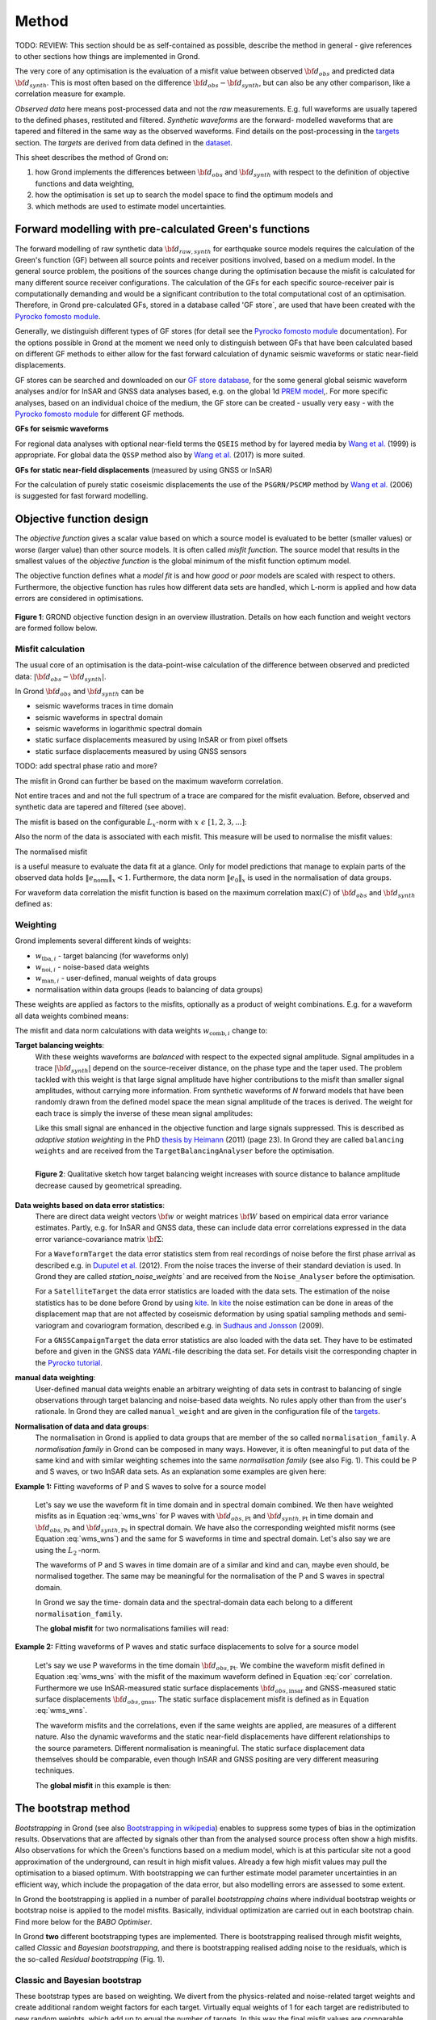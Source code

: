 ﻿Method
======

TODO: REVIEW: This section should be as self-contained as possible, describe 
the method in general - give references to other sections how things are
implemented in Grond.

The very core of any optimisation is the evaluation of a misfit value between
observed :math:`{\bf d}_{obs}` and predicted data :math:`{\bf d}_{synth}`. This
is most often based on the difference  :math:`{\bf d}_{obs} - {\bf d}_{synth}`,
but can also be any other comparison, like a correlation measure for example.


`Observed data` here means post-processed data and not the `raw` measurements.
E.g. full waveforms are usually tapered to the defined 
phases, restituted and filtered. `Synthetic waveforms` are the forward-
modelled waveforms that are tapered and filtered in the same way as the 
observed waveforms. Find details on the post-processing in the `targets`_ 
section. The `targets` are derived from data defined in the `dataset`_.

This sheet describes the method of Grond on:

1. how Grond implements the differences between :math:`{\bf d}_{obs}` and
   :math:`{\bf d}_{synth}` 
   with respect to the definition of objective functions and data
   weighting,
2. how the optimisation is set up to search the model space to find the 
   optimum models and 
3. which methods are used to estimate model uncertainties.


Forward modelling with pre-calculated Green's functions
-------------------------------------------------------

The forward modelling of raw synthetic data :math:`{\bf d}_{raw, synth}` for
earthquake source models requires the calculation of the Green's function (GF)
between all source points and receiver positions involved, based on a medium
model. In the general source problem, the positions of the sources change
during the optimisation because the misfit is calculated for many different
source receiver configurations. The calculation of the GFs for each specific
source-receiver pair is computationally demanding and would be a significant
contribution to the total computational cost of an optimisation. Therefore, in
Grond pre-calculated GFs, stored in a database called 'GF store`, are used that
have been created with the `Pyrocko fomosto module`_. 

Generally, we distinguish different types of GF stores (for detail see the 
`Pyrocko fomosto module`_ documentation). For the options possible in Grond
at the moment
we need only to distinguish between GFs that have been calculated based on 
different GF methods to either allow for the fast forward
calculation of dynamic seismic waveforms or static near-field displacements.


GF stores can be searched and downloaded on our `GF store database`_, for the 
some general global seismic waveform analyses and/or for InSAR 
and GNSS data analyses based, e.g. on the global 1d `PREM model`_,.
For more specific analyses, based on an individual choice of the medium, the
GF store can be created - usually very easy - with the
`Pyrocko fomosto module`_ for different GF methods.


**GFs for seismic waveforms**

For regional data analyses with optional near-field terms the ``QSEIS`` method 
by for layered media by `Wang et al.`_ (1999) is appropriate. For global data 
the ``QSSP`` method also by `Wang et al.`_ (2017) is more suited. 
 
 

**GFs for static near-field displacements** (measured by using GNSS or InSAR)

For the calculation of purely static coseismic displacements the use of the 
``PSGRN/PSCMP`` method by `Wang et al.`_ (2006) is suggested for fast 
forward modelling.


Objective function design
-------------------------

The `objective function` gives a scalar value based on which a source model is
evaluated to be better (smaller values) or worse (larger value) than other
source models. It is often called `misfit function`. The source model that 
results in the smallest values of the `objective function` is the global 
minimum of the misfit function optimum model.

The objective function defines what a `model fit` is and how `good` or
`poor` models are scaled with respect to others. Furthermore, the
objective function has rules how different data sets are handled, which 
L-norm is applied and how data 
errors are considered in optimisations. 


.. figure:: ../images/illu_combi_weights.svg
    :name: Fig. 1
    :height: 500px
    :align: center
    :alt: alternate text
    
    **Figure 1**: GROND objective function design in an overview illustration. 
    Details on how each function and weight vectors are formed follow below.

    
Misfit calculation
..................


The usual core of an optimisation is the data-point-wise calculation of the 
difference between observed and predicted data: 
:math:`|{\bf d}_{obs} - {\bf d}_{synth}|`. 

In Grond :math:`{\bf d}_{obs}` and :math:`{\bf d}_{synth}` can be

* seismic waveforms traces in time domain
* seismic waveforms in spectral domain
* seismic waveforms in logarithmic spectral domain
* static surface displacements measured by using InSAR or from pixel offsets
* static surface displacements measured by using GNSS sensors

TODO: add spectral phase ratio and more?

The misfit in Grond can further be based on the maximum waveform correlation. 

Not entire traces and and not the
full spectrum of a trace are compared for the misfit evaluation. 
Before, observed and synthetic data are tapered and filtered (see above).

The misfit is based on the configurable :math:`L_x`-norm with 
:math:`x \,\, \epsilon \,\, [1, 2, 3, ...]`:

.. math::
  :label: eq:ms

    \lVert e \rVert_x = \lVert {\bf{d}}_{obs} - {{\bf d}}_{synth} \rVert_x  = \
        (\sum{|{ d}_{i, obs} - {d}_{i, synth}|^x})^{\frac{1}{x}}.
        
Also the norm of the data is associated with each misfit. This measure will be 
used to normalise the misfit values:
        
.. math::
  :label: ns
        
    \lVert e_{\mathrm{0}} \rVert_x = \lVert {\bf{d}}_{obs}  \rVert_x  = \
        (\sum{|{d}_{i, obs}|^x})^{\frac{1}{x}}.

The normalised misfit

.. math::
  :label: ms_ns
 
    \lVert e_{\mathrm{norm}} \rVert_x = \
    \frac{\lVert e \rVert_x}{ \lVert e_{\mathrm{0}} \rVert_x}.

is a useful measure to evaluate the data fit at a glance. Only for model
predictions that manage to explain parts of the observed data holds
:math:`\lVert e_{\mathrm{norm}} \rVert_x <1`. Furthermore, the data norm 
:math:`\lVert e_{\mathrm{0}} \rVert_x` is used in the normalisation of data
groups.

For waveform data correlation the misfit function is based on the maximum
correlation :math:`\mathrm{max}(C)` of :math:`{\bf d}_{obs}` and 
:math:`{\bf d}_{synth}` defined as:

.. math::
  :nowrap:
  :label: cor
  
  \begin{align*}
    e_{\mathrm{cc}} = \frac{1}{2} - \frac{1}{2}\, \mathrm{max}(C), \, \
    \mathrm{with} \,\,\,
    e_{\mathrm{0, cc}} = \frac{1}{2} \,\, ,\, \mathrm{such\,\, that}  \
    e_{\mathrm{norm}} = 1 - \mathrm{max}(C).
  \end{align*}  


Weighting
.........

Grond implements several different kinds of weights:

* :math:`w_{\mathrm{tba},i}` - target balancing (for waveforms only)
* :math:`w_{\mathrm{noi},i}` - noise-based data weights
* :math:`w_{\mathrm{man},i}` - user-defined, manual weights of data groups
* normalisation within data groups (leads to balancing of data groups)

These weights are applied as factors to the misfits, optionally as a product
of weight combinations. E.g. for a waveform all data weights combined means:

.. math::
  :label: wcomb
  
   w_{\mathrm{comb},i} = w_{\mathrm{tba},i} \cdot w_{\mathrm{noi},i} \
   \cdot w_{\mathrm{man},i}.

The misfit and data norm calculations with data weights 
:math:`w_{\mathrm{comb},i}` change to:

.. math::
  :nowrap:
  :label: wms_wns

  \begin{align*}
    \lVert e \rVert_x &= (\sum{ ({w_{\mathrm{comb},i}} \cdot |{{d}}_{i,obs} - \
  {{ d}}_{i,synth}|)^{x}})^{\frac{1}{x}}\\
    \lVert e_{\mathrm{0}} \rVert_x  &= (\sum{ ({w_{\mathrm{comb},i}} \cdot \ 
       |{{d}}_{i,obs} |)^{x}})^{\frac{1}{x}}
  \end{align*}
  
**Target balancing weights**:
    With these weights waveforms are `balanced` with respect to the expected 
    signal amplitude. 
    Signal amplitudes in a trace :math:`|{\bf{d}}_{synth}|` depend on the 
    source-receiver distance, on the phase type and the taper used. The problem 
    tackled with this weight is that
    large signal amplitude have higher contributions to the misfit than smaller
    signal amplitudes, without carrying more information. From synthetic 
    waveforms of `N` forward models that have been randomly drawn from the 
    defined model space the mean signal amplitude of the traces is derived. 
    The weight for each trace is simply the inverse of these mean signal 
    amplitudes:

    .. math::
      :label: wtba
        
      {\bf w}_{\mathrm{tba}} = 1/ \lVert {\bf{d}}_{synth}  \rVert_x  = \
            (\sum^{N}{|{d}_{i, synth}|^x})^{\frac{1}{x}}.

    Like this small 
    signal are enhanced in the
    objective function and large signals suppressed. This is described as 
    `adaptive station weighting` in the PhD `thesis by Heimann`_ (2011) (page 23).
    In Grond they are called ``balancing weights`` and are received from the
    ``TargetBalancingAnalyser`` before the optimisation.

    .. figure:: ../images/illu_target_balancing.svg
        :name: Fig. 2
        :width: 300px
        :align: left
        :alt: alternate text
        :figclass: align-center
        
        **Figure 2**: Qualitative sketch how target balancing weight increases with 
        source distance to balance amplitude decrease caused by geometrical 
        spreading. 

**Data weights based on data error statistics**:
    There are direct data weight vectors :math:`\bf{w}` or weight matrices
    :math:`\bf{W}` based on empirical data error variance estimates. Partly,
    e.g. for InSAR and GNSS data, these can include data error 
    correlations expressed in the data error variance-covariance matrix 
    :math:`\bf{\Sigma}`: 
    
    .. math::
      :label: wnoi

      {\bf w} = \frac{1}{{\bf \sigma}}, \quad  \bf{W} = \sqrt{{\bf \Sigma}^{-1}}.

    For a ``WaveformTarget``  the data error statistics stem from real recordings 
    of noise before the first phase arrival as described e.g. in 
    `Duputel et al.`_ (2012). From the noise traces the inverse of their
    standard deviation is used. In Grond they are called `station_noise_weights`` 
    and are received from the ``Noise_Analyser`` before the optimisation.

    For a ``SatelliteTarget`` the data error statistics are loaded with the data 
    sets. The estimation of the noise statistics has to be done before Grond
    by using `kite`_.
    In `kite`_ the noise estimation can be done in areas of the displacement map
    that are not affected by coseismic deformation by using spatial sampling
    methods and semi-variogram and covariogram formation, described e.g. in
    `Sudhaus and Jonsson`_ (2009).

    For a ``GNSSCampaignTarget`` the data error statistics are also loaded with
    the data set. They have to be estimated before and given in the GNSS data 
    `YAML`-file describing the data set. For details visit the corresponding 
    chapter in the `Pyrocko tutorial`_. 

**manual data weighting**:
    User-defined manual data weights enable an arbitrary weighting of data sets 
    in contrast to balancing of single observations through target balancing and 
    noise-based data weights. 
    No rules apply other than from the user's rationale. In Grond they are called 
    ``manual_weight`` and are given in the configuration file of the `targets`_.

**Normalisation of data and data groups**:
    The normalisation in Grond is applied to data groups that are member of the
    so called ``normalisation_family``. A `normalisation family` in Grond can 
    be composed in many ways. However, it is often meaningful to put data of 
    the same kind and with similar weighting schemes into the same 
    `normalisation family` (see also Fig. 1). 
    This could be P and S waves, or two InSAR data sets. As an explanation some 
    examples are given here:

**Example 1:** Fitting waveforms of P and S waves to solve 
for a source model 

    Let's say we use the waveform fit in time domain and in spectral domain 
    combined. We then have weighted misfits as 
    in Equation :eq:`wms_wns` for P waves with
    :math:`{\bf d}_{obs,\mathrm{Pt}}` 
    and :math:`{\bf d}_{synth,\mathrm{Pt}}` in time domain and 
    :math:`{\bf d}_{obs,\mathrm{Ps}}` and :math:`{\bf d}_{synth,\mathrm{Ps}}` 
    in spectral domain. We have also the corresponding weighted misfit norms 
    (see Equation :eq:`wms_wns`) and the same for S waveforms in time and 
    spectral domain. 
    Let's also say we are using the :math:`L_{\mathrm{2}}\,`-norm. 
    
    The waveforms of P and S waves in time domain are of a similar and kind 
    and can, maybe even should, be normalised together. The same may be 
    meaningful for the normalisation of the P and S waves in spectral domain.  
    
    In Grond we say the time-
    domain data and the spectral-domain data each 
    belong to a different ``normalisation_family``.

    The **global misfit** for two normalisations families will read:


.. math::
  :label: norm_ex1
  
    \lVert e_{\mathrm{norm,\,global}} \rVert_{2} = \sqrt{ \
       \frac{(\lVert e_{\mathrm{time}} \rVert_2)^2  }{\
        (\lVert e_{\mathrm{0,time}} \rVert_2)^2 } \
    +  \frac{ ( \lVert e_{\mathrm{spectral}} \rVert_2)^2 }{\
     (\lVert e_{\mathrm{0,spectral}} \rVert_2)^2 } \
    }

    
**Example 2:** Fitting waveforms of P waves and static surface displacements
to solve for a source model 
    
    Let's say we use P waveforms in the time domain 
    :math:`{\bf d}_{obs,\mathrm{Pt}}`. We combine the waveform
    misfit defined in Equation :eq:`wms_wns` with the misfit of the 
    maximum waveform defined in Equation :eq:`cor`
    correlation. Furthermore we use InSAR-measured
    static surface displacements  :math:`{\bf d}_{obs,\mathrm{insar}}` and 
    GNSS-measured static surface displacements 
    :math:`{\bf d}_{obs,\mathrm{gnss}}`.
    The static surface displacement misfit is defined as in 
    Equation :eq:`wms_wns`. 
    
    The waveform misfits and the correlations, even if the same weights are
    applied, are measures of a different nature. Also the dynamic waveforms
    and the static near-field displacements have different relationships to
    the source parameters. Different normalisation is meaningful. The static
    surface displacement data themselves should be comparable, even though
    InSAR and GNSS positing are very different measuring techniques. 
    
    The **global misfit** in this example is then:
    
.. math::
  :label: norm_ex2
  
    \lVert e_{\mathrm{norm,\,global}} \rVert_{2} = \sqrt{ 
    \frac{ ( \frac{ \lVert e_{\mathrm{time}} \rVert_2}{\lVert \
       e_{\mathrm{0,time}} \rVert_2})^2 + \
       ( \frac{ \lVert e_{\mathrm{spectral}} \rVert_2}{\lVert \
        e_{\mathrm{0,spectral}} \rVert_2  })^2 }{ \     
             ( \frac{ \lVert e_{\mathrm{0,time}} \rVert_2}{\lVert \
             e_{\mathrm{0,time}}\rVert_2})^2 + \
             ( \frac{ \lVert e_{\mathrm{0,spectral}} \rVert_2}{\lVert \
             e_{\mathrm{0,spectral}}\rVert_2})^2 }} = \
              \sqrt{ \frac{ ( \frac{ \lVert e_{\mathrm{time}} \rVert_2}{ \
              \lVert e_{\mathrm{0,time}} \rVert_2})^2 + \
               ( \frac{ \lVert e_{\mathrm{spectral}} \rVert_2}{\lVert \
               e_{\mathrm{0,spectral}} \rVert_2  })^2 \
               }{ N_{\mathrm{norm\_fams}} }}

The bootstrap method
--------------------

`Bootstrapping` in Grond (see also `Bootstrapping in wikipedia`_)  enables to 
suppress some types of bias in the 
optimization results. Observations that are affected by signals other than 
from the analysed source process often show a high misfits. Also observations
for which the Green's functions based on a medium model, which is at this 
particular site not a good approximation of the underground, can result in 
high misfit values. Already a few high misfit values may pull the optimisation 
to a biased optimum. With bootstrapping we can further estimate model 
parameter uncertainties in an efficient way, which include the propagation of
the data error, but also modelling errors are assessed to some extent.  

In Grond the bootstrapping is applied in a 
number of parallel `bootstrapping chains` where individual bootstrap weights
or bootstrap noise is applied to the model misfits. Basically, individual 
optimization are carried out in each bootstrap chain. Find more below for the 
`BABO Optimiser`.

In Grond **two** different bootstrapping types are implemented. There is 
bootstrapping realised through misfit weights, called `Classic` and `Bayesian
bootstrapping`, and there is bootstrapping realised adding noise to the 
residuals, which is the so-called  `Residual bootstrapping` 
(Fig. 1).

Classic and Bayesian bootstrap
..............................

These bootstrap types are based on weighting. We 
divert from the physics-related and noise-related target weights and create
additional random weight factors for each target. Virtually equal weights 
of 1 for each target are redistributed to new random weights, which add up
to equal the number of targets. In this way the 
final misfit values are comparable even without normalisation.
   
**Classic weights**:
    For `classic` bootstrap weights we draw :math:`N_{\mathrm{targets}}` 
    random integer numbers 
    :math:`{\bf r} \, \epsilon \, [0 \,\, N_{\mathrm{targets}}]`
    from a uniform distribution (Fig. 2, left). 
    We then sort these in :math:`N_{\mathrm{targets}}` bins (Fig. 2, right).
    The frequency in each bin forms the bootstrap target weights.


.. figure:: ../images/classic_bootstrap_weights.svg
    :name: Fig. 3
    :width: 1600px
    :align: center
    :alt: alternate text
    :figclass: align-center
    
    **Figure 3**: Formation of `classical` bootstrap weights. Uniformly random
    samples (left) and the corresponding histogram (right) with the frequencies
    being used as bootstrap weights.  

**Bayesian weights**
    For `Bayesian` bootstrap weights we draw :math:`N_{\mathrm{targets}}+1` 
    random real numbers :math:`{\bf r} \, \epsilon \, [0 \,\, N_{\mathrm{targets}}]`
    from a uniform distribution (Fig. 4, left). 
    We then sort the obtained random values in an ascending order (Fig. 4, 
    middle) 
    and calculate the bootstrap weights as the differences 
    :math:`w_{\mathrm{bootstr},\,i}=r_{i+1}-r_i`.

.. figure:: ../images/bayesian_bootstrap_weights.svg
    :name: Fig. 4
    :width: 1600px
    :align: center
    :alt: alternate text
    :figclass: align-center

    **Figure 4**: Formation of `Bayesian` bootstrap weights. Uniformly random
    samples (left) are sorted (middle) and the differences of neighbouring 
    points (right) are being used as bootstrap weights.  
    
Residual bootstrap
..................
    
Residual bootstrap actually is a computationally more efficient version of the 
`Randomize-then-optimize`_ procedure. The name of the latter method describes
the procedure - with empirical estimates of the data 
error statistics individual realisations of synthetic correlated random noise 
are added to the data for many slightly differing optimisations (Fig. 5). 
Source 
parameter distributions retrieved with the `Randomize-then-optimize`_ method 
based on the data error variance-covariance matrix have been shown to match the 
model parameter distributions obtained from `Marcov Chain Monte Carlo` sampling
of the model spaces by `Jonsson et al.`_ (2014).
In our `residual bootstrap` we add such individual realisations of synthetic 
correlated random noise (Fig. 5C) to the misfits to evaluate individual 
`global misfits`
(Fig. 1). Like this we save the calculation of many forward models compared to 
`Randomize-then-optimize`_, while obtaining the same result.

To generate random noise we use functions of the `kite`_ module. From the 
noise estimation region defined in the `kite`_ scenes (Fig. 5A), the 
noise power spectrum
is used directly with a randomised phase spectrum to create new random noise
with common characteristics in the spatial domain (Fig. 5B). The noise is 
then subsampled
exactly like the data to be used on the model residuals (Fig. 5C).

.. figure:: ../images/illu_residual_bootstrap_realisation.svg
    :name: Fig. 5
    :width: 1400px
    :align: center
    :alt: alternate text
    :figclass: align-center

    **Figure 5**: Residual bootstrap realisation in grond. From data noise (A)
    we synthesise random correlated data noise (B), which is then subsampled
    like the data (C) to be added to the residuals.  


Optimisation 
------------

Grond is open for many different optimisation schemes. So far implemented is 
the so-called `Bayesian Bootstrap Optimisation` (BABO). The `Optimiser` defines
the particular objective function or objective functions and options for them. 
The optimiser also defines the model space sampling schemes. Multiple objective
functions are realized in parallel running optimisation chains. So far these
are the bootstrap chains (see below).

The BABO optimiser
..................

BABO stands for `Bayesian Bootstrap Optimisation` that is done if the 
optimiser is configured to the full extent. As the name says, BABO allows for 
a source optimisation while providing the full information in the results for 
a fully Bayesian analysis. BABO is based on `Direct Search`, meaning model
parameters are drawn in a randomised way from the defined model space 
and synthetic data are then calculated to be compared with the observed data. 
This needs no assumptions on the topology of
the misfit space and is appropriate also for highly non-linear problems.

BABO can turn into a simple Monte-Carlo random direct search if some options 
are switched off. It can also resemble a simulated annealing optimisation 
approach using a certain problem configuration. Last but not least BABO
enables fully probabilistic bootstrapping of the optimisation results. This is 
realised in parallel with optimisation chains to which bootstrapping weights
are applied.

Note:
*Weights* are explained above. The specific
weighting is configured with the `targets`_ used and also with the `problem`_.
The *model space* in which the optimisation takes place is 
defined with the `problem`_.
Here described is the sampling and in the context of the multiple objective 
functions given by the bootstrapping.


Sampling scheme and sampling phases
...................................

Like in any `direct search` optimisation models are drawn from the model space.
From all visited and evaluated models we form and keep a so-called `highscore` 
list. The sampling is set up to progressively converge to the low-misfit 
regions efficiently.
However, for multi-modal model parameters distributions an 
efficient sampling can loose sight of multiple minima with significantly
low misfits. In Grond we can use measures to nurse these multiples.   

**highscore list**: 
    This list contains a defined number of the current best (lowest misfit)
    models. It is continuously updated. The `highscore` list length 
    :math:`L_{hs}` (i.e. number of member models) is `problem`_ dependend:
    :math:`L_{hs} = f_{\mathrm{len}} \cdot (N_{\mathrm{par}} -1)`, 
    with
    :math:`N_{\mathrm{par}}` being the number of model paramters.
    :math:`f_{\mathrm{len}}` is configurable
    (``chain_length_factor``, default is 8).

There are three sampling phases defined, based on which models are drawn from
the model space:

* ``UniformSamplerPhase`` - models are drawn randomly
* ``InjectionSamplerPhase`` - allows to inject specific models 
* ``DirectedSamplerPhase`` - existing low-misfit models `direct` the sampling

.. figure:: ../images/illu_sampling_phases.svg
    :name: Fig. 6
    :height: 300px
    :align: center
    :alt: alternate text
    :figclass: align-center

    **Figure 7**: Sketch of model parameter sampling 
    
    
**UniformSamplerPhase**:
    This is a starting sampler phase of the optimisation. A configurable number
    of models are drawn 
    randomly from the entire model space based on a uniform distribution.

**InjectionSamplerPhase**:
    This is a starting sampler phase of the 
    optimisation in case it should not start blind. It allows to inject 
    specific models at the start of the optimisation. These models could 
    stem from a previous optimisation.

**DirectedSamplerPhase**: 
    This sampler phase follows any starting phase. Using the positions and/or
    the distribution of the
    current `highscore` models the `directed` sampler draws a configurable 
    number of new models. 
    Like this convergence to low-misfit regions is enabled. There are quite 
    some noteworthy details to this sampler phase.
    
    **sampling distributions**: For drawing new models normal distributions
    are used. The standard deviations for the sampler are derived from the 
    `highscore` model parameter standard deviations by using a configurable 
    value (`scatter scale`, see below). Optionally, the covariance of model 
    parameter distributions is
    taken into account by configuring a ``multivariate_normal`` sampler
    distribtion instead of a ``normal`` sampler distribution. 
    The center points for the sampling distribution is configurable to be 
    the ``mean`` of the `highscore`` model parameter distributions, 
    to a ``random`` model of the `highscore` models or an 
    ``excentricity_compensated`` draw (see below). 
    
    **scatter scale**: This scale defines the search radius around the current
    `highscore` models. With a scatter scale of 2 the search for new models
    has a distribution with twice the standard deviation as estimated for the 
    current `highscore` models. It is possible to define a beginning scatter
    scale and an ending scatter scale. When defining a larger value for the 
    beginning scatter scale and a smaller value for the ending scatter scale,
    during the progressing optimisation, the search gets more and more 
    confined. In other words, the sampling evolves from being more explorative 
    to being more exploitive.

    **excentricity compensation**: This method applies to the center value of 
    the sampler distribution. Taking this option, the center point of the 
    sampler distribution is with an increased likelihood a `highscore` member 
    model off-center to the `highscore` model mean value compared to a random
    choice. The probability of drawing a model from the 
    `highscore` list is derived from distances the `highscore` models have
    to other `highscore` models in the model parameter space. 
    Excentricity is therefore compensated, because models with few neighbours 
    at larger distances have an increased likelihood to be drawn. 
    
    What's the use? Convergence is slowed down, yes, but to the benefit of 
    low-misfit region represented by only a few models drawn up 
    to the current point. 
    
    Let's say there are two separated groups of 
    low-misfit models in our `highscore` list, with one group forming the 75%
    majority. 
    In the directed sampler phase the choices of a mean center point
    for the distribution as well as a random starting point for the sampler 
    distribution would favour new samples in the region of the 
    `highscore` model majority. Models in the low-misfit region may be dying
    out in the `highscore` list due to favorism and related sparse sampling.
    `excentricity compensations` can help is these cases and keep models with 
    not significantly higher misfits in the game and in sight.
    
    TODO: correct? too many explanations? Sebastian,
    here is the perfect place for one of your movies.
 

Bootstrap chains
................

A `bootstrap chain` is set up with individual target bootstrap weights and/or 
target bootstrap residuals (Fig. 7A). Therefore each bootstrap chain has 
an individual objective function. With one 
forward model :math:`N_{\mathrm{bootstrap}}` 
different `global 
misfits` are calculated (Fig. 7B). Like this for each bootstrap chain we can 
run an individual optimisation, even though all bootstrap chains share the same 
forward models. 

The highscore list member models in each bootstrap chain (Fig. 7B) will differ 
to some
extent and therefore different bootstrap chains may converge to different 
places within the model space (Fig. 7C, Fig. 8). These differences mark the 
uncertainty of the models with respect to data errors.

.. figure:: ../images/illu_bootstrap_weights.svg
    :name: Fig. 7
    :height: 400px
    :align: center
    :alt: alternate text
    :figclass: align-center
    
    **Figure 7**:  Bootstrap chain graph. (A) Illustration of bootstrap 
    weights, (B) bootstrap chain highscore lists and  (C) their influence 
    on the convergence in the model parameter space due to the 
    individual objective function of each bootstrap chain.

The convergence of model parameters for the models within each bootstrap chain 
is dependent on the settings of the optimisation, e.g. the setup of parameter
bounds, `scatter scale` settings of the `directive sampling phase` and else.
With very `exploitive` settings convergence can be forced. However, if the 
convergence within each bootstrap chain starts to form individual solar systems
in the model space, further optimisation will not provide significantly better
models. In Fig. 8 the area of the `highscore` models of the three bootstrap
chains has only little overlap compared to an earlier stage visualised in 
Fig. 7C.



.. figure:: ../images/illu_babo_chains.svg
    :name: Fig. 8
    :height: 300px
    :align: left
    :alt: alternate text
    :figclass: align-left
    
    **Figure 8**: Drawing new candidate models based on the existing solution 
    space. (...)

    
    
.. _Pyrocko fomosto module: https://pyrocko.org/docs/current/apps/fomosto/index.html
.. _CosTaper: https://pyrocko.org/docs/current/library/reference/trace.html#module-pyrocko.trace
.. _GF store database: http://kinherd.org/gfs.html
.. _kite: https://pyrocko.org/docs/kite/current/

.. _PREM model: http://ds.iris.edu/spud/earthmodel/9991844
.. _Wang et al.: https://www.gfz-potsdam.de/en/section/physics-of-earthquakes-and-volcanoes/data-products-services/downloads-software/
.. _Duputel et al.: https://academic.oup.com/gji/article/190/2/1243/645429
.. _Sudhaus and Jonsson: https://academic.oup.com/gji/article/176/2/389/2024820
.. _YAML: http://yaml.org/
.. _Pyrocko tutorial: https://pyrocko.org/docs/current/library/examples/gnss_data.html
.. _thesis by Heimann: http://ediss.sub.uni-hamburg.de/volltexte/2011/5357/pdf/Dissertation.pdf
.. _Bootstrapping in wikipedia: https://en.wikipedia.org/wiki/Bootstrapping_(statistics)
.. _Randomize-then-optimize: https://epubs.siam.org/doi/abs/10.1137/140964023
.. _Jonsson et al.: http://adsabs.harvard.edu/abs/2014AGUFM.S51C..05J

.. _dataset: ../dataset/index.html
.. _targets: ../targets/index.html
.. _problem: problems/index.html
